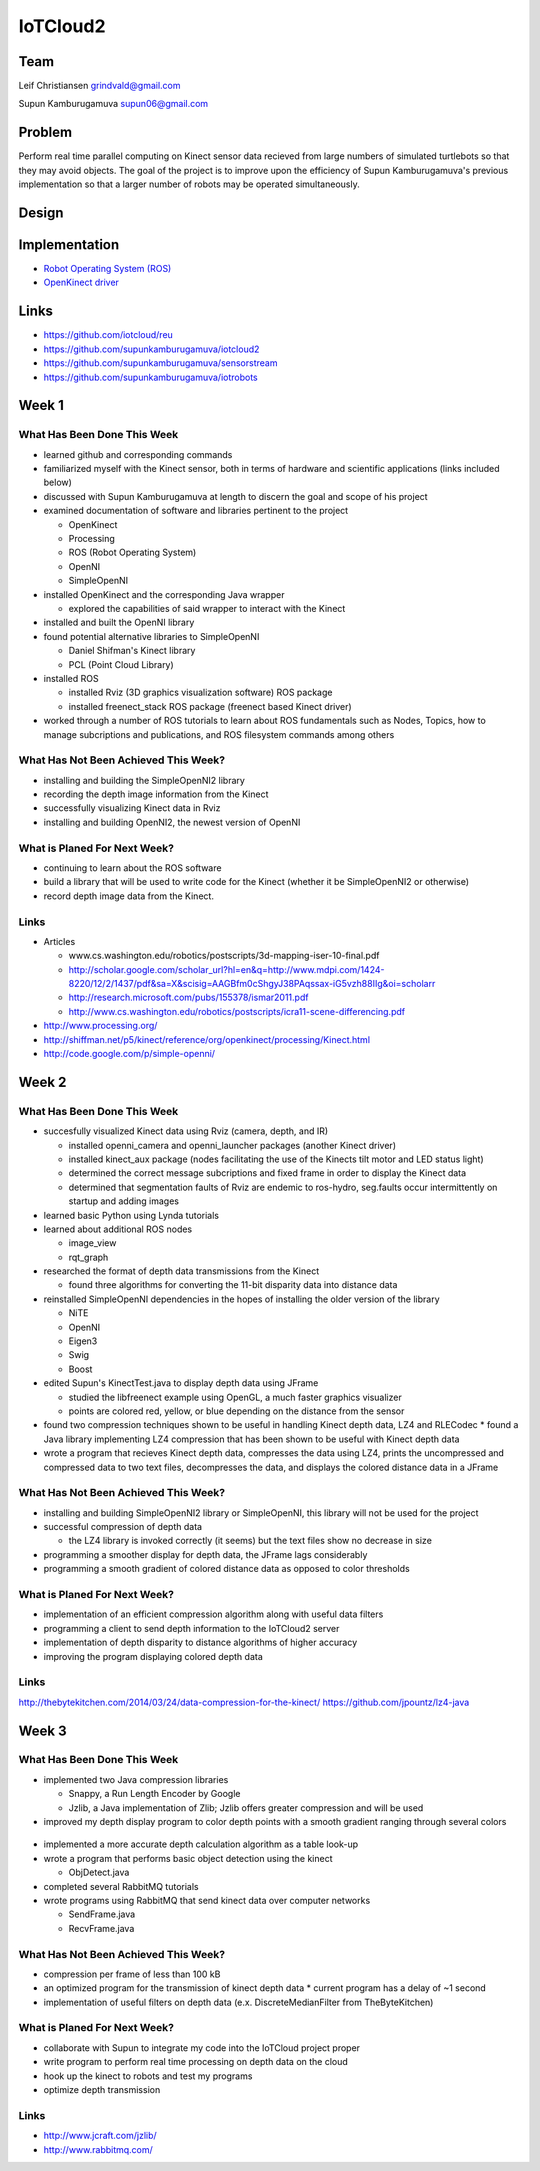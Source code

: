 IoTCloud2
======================================================================

Team
----------------------------------------------------------------------
Leif Christiansen grindvald@gmail.com

Supun Kamburugamuva supun06@gmail.com

Problem
----------------------------------------------------------------------

Perform real time parallel computing on Kinect sensor data recieved from
large numbers of simulated turtlebots so that they may avoid objects.
The goal of the project is to improve upon the efficiency of Supun
Kamburugamuva's previous implementation so that a larger number of 
robots may be operated simultaneously.

Design
----------------------------------------------------------------------


Implementation
----------------------------------------------------------------------

* `Robot Operating System (ROS) <http://www.ros.org/>`_
* `OpenKinect driver <http://openkinect.org/wiki/Main_Page>`_

Links
----------------------------------------------------------------------

* https://github.com/iotcloud/reu
* https://github.com/supunkamburugamuva/iotcloud2
* https://github.com/supunkamburugamuva/sensorstream
* https://github.com/supunkamburugamuva/iotrobots


Week 1
----------------------------------------------------------------------

What Has Been Done This Week
^^^^^^^^^^^^^^^^^^^^^^^^^^^^^^^^^^^^^^^^^^^^^^^^^^^^^^^^^^^^^^^^^^^^^^

* learned github and corresponding commands
* familiarized myself with the Kinect sensor, both in terms of hardware and scientific applications (links included below)
* discussed with Supun Kamburugamuva at length to discern the goal and scope of his project
* examined documentation of software and libraries pertinent to the project

  * OpenKinect 
  * Processing
  * ROS (Robot Operating System)
  * OpenNI
  * SimpleOpenNI
   
* installed OpenKinect and the corresponding Java wrapper

  * explored the capabilities of said wrapper to interact with the Kinect
   
* installed and built the OpenNI library
* found potential alternative libraries to SimpleOpenNI

  * Daniel Shifman's Kinect library
  * PCL (Point Cloud Library)

* installed ROS

  * installed Rviz (3D graphics visualization software) ROS package
  * installed freenect_stack ROS package (freenect based Kinect driver)
   
* worked through a number of ROS tutorials to learn about ROS fundamentals such as Nodes, Topics, how to manage subcriptions and publications, and ROS filesystem commands among others

What Has Not Been Achieved This Week?
^^^^^^^^^^^^^^^^^^^^^^^^^^^^^^^^^^^^^^^^^^^^^^^^^^^^^^^^^^^^^^^^^^^^^^

* installing and building the SimpleOpenNI2 library
* recording the depth image information from the Kinect 
* successfully visualizing Kinect data in Rviz
* installing and building OpenNI2, the newest version of OpenNI

What is Planed For Next Week?
^^^^^^^^^^^^^^^^^^^^^^^^^^^^^^^^^^^^^^^^^^^^^^^^^^^^^^^^^^^^^^^^^^^^^^

* continuing to learn about the ROS software
* build a library that will be used to write code for the Kinect (whether it be SimpleOpenNI2 or otherwise) 
* record depth image data from the Kinect.

Links
^^^^^^^^^^^^^^^^^^^^^^^^^^^^^^^^^^^^^^^^^^^^^^^^^^^^^^^^^^^^^^^^^^^^^^^
* Articles

  * www.cs.washington.edu/robotics/postscripts/3d-mapping-iser-10-final.pdf
  * http://scholar.google.com/scholar_url?hl=en&q=http://www.mdpi.com/1424-8220/12/2/1437/pdf&sa=X&scisig=AAGBfm0cShgyJ38PAqssax-iG5vzh88IIg&oi=scholarr
  * http://research.microsoft.com/pubs/155378/ismar2011.pdf
  * http://www.cs.washington.edu/robotics/postscripts/icra11-scene-differencing.pdf

* http://www.processing.org/
* http://shiffman.net/p5/kinect/reference/org/openkinect/processing/Kinect.html
* http://code.google.com/p/simple-openni/

Week 2
----------------------------------------------------------------------

What Has Been Done This Week
^^^^^^^^^^^^^^^^^^^^^^^^^^^^^^^^^^^^^^^^^^^^^^^^^^^^^^^^^^^^^^^^^^^^^^

* succesfully visualized Kinect data using Rviz (camera, depth, and IR)

  * installed openni_camera and openni_launcher packages (another Kinect driver)
  * installed kinect_aux package (nodes facilitating the use of the Kinects tilt motor and LED status light)
  * determined the correct message subcriptions and fixed frame in order to display the Kinect data
  * determined that segmentation faults of Rviz are endemic to ros-hydro, seg.faults occur intermittently on startup and adding images

* learned basic Python using Lynda tutorials
* learned about additional ROS nodes

  * image_view
  * rqt_graph

* researched the format of depth data transmissions from the Kinect

  * found three algorithms for converting the 11-bit disparity data into distance data 

* reinstalled SimpleOpenNI dependencies in the hopes of installing the older version of the library

  * NiTE
  * OpenNI
  * Eigen3
  * Swig
  * Boost
  
* edited Supun's KinectTest.java to display depth data using JFrame 

  * studied the libfreenect example using OpenGL, a much faster graphics visualizer
  * points are colored red, yellow, or blue depending on the distance from the sensor

* found two compression techniques shown to be useful in handling Kinect depth data, LZ4 and RLECodec
  * found a Java library implementing LZ4 compression that has been shown to be useful with Kinect depth data  

* wrote a program that recieves Kinect depth data, compresses the data using LZ4, prints the uncompressed and compressed data to two text files, decompresses the data, and displays the colored distance data in a JFrame

What Has Not Been Achieved This Week?
^^^^^^^^^^^^^^^^^^^^^^^^^^^^^^^^^^^^^^^^^^^^^^^^^^^^^^^^^^^^^^^^^^^^^^

* installing and building SimpleOpenNI2 library or SimpleOpenNI, this library will not be used for the project
* successful compression of depth data

  * the LZ4 library is invoked correctly (it seems) but the text files show no decrease in size

* programming a smoother display for depth data, the JFrame lags considerably

* programming a smooth gradient of colored distance data as opposed to color thresholds

What is Planed For Next Week?
^^^^^^^^^^^^^^^^^^^^^^^^^^^^^^^^^^^^^^^^^^^^^^^^^^^^^^^^^^^^^^^^^^^^^^

* implementation of an efficient compression algorithm along with useful data filters
* programming a client to send depth information to the IoTCloud2 server
* implementation of depth disparity to distance algorithms of higher accuracy
* improving the program displaying colored depth data

Links
^^^^^^^^^^^^^^^^^^^^^^^^^^^^^^^^^^^^^^^^^^^^^^^^^^^^^^^^^^^^^^^^^^^^^^^
http://thebytekitchen.com/2014/03/24/data-compression-for-the-kinect/
https://github.com/jpountz/lz4-java

Week 3
----------------------------------------------------------------------

What Has Been Done This Week
^^^^^^^^^^^^^^^^^^^^^^^^^^^^^^^^^^^^^^^^^^^^^^^^^^^^^^^^^^^^^^^^^^^^^^

* implemented two Java compression libraries

  * Snappy, a Run Length Encoder by Google
  * Jzlib, a Java implementation of Zlib; Jzlib offers greater compression and will be used
  
* improved my depth display program to color depth points with a smooth gradient ranging through several colors

 .. image:: ../images/ScrnShot.png

* implemented a more accurate depth calculation algorithm as a table look-up
* wrote a program that performs basic object detection using the kinect

  * ObjDetect.java
  
* completed several RabbitMQ tutorials
* wrote programs using RabbitMQ that send kinect data over computer networks 
  
  * SendFrame.java
  * RecvFrame.java

What Has Not Been Achieved This Week?
^^^^^^^^^^^^^^^^^^^^^^^^^^^^^^^^^^^^^^^^^^^^^^^^^^^^^^^^^^^^^^^^^^^^^^

* compression per frame of less than 100 kB
* an optimized program for the transmission of kinect depth data
  * current program has a delay of ~1 second
* implementation of useful filters on depth data (e.x. DiscreteMedianFilter from TheByteKitchen)

What is Planed For Next Week?
^^^^^^^^^^^^^^^^^^^^^^^^^^^^^^^^^^^^^^^^^^^^^^^^^^^^^^^^^^^^^^^^^^^^^^

* collaborate with Supun to integrate my code into the IoTCloud project proper
* write program to perform real time processing on depth data on the cloud
* hook up the kinect to robots and test my programs
* optimize depth transmission 

Links
^^^^^^^^^^^^^^^^^^^^^^^^^^^^^^^^^^^^^^^^^^^^^^^^^^^^^^^^^^^^^^^^^^^^^^^
* http://www.jcraft.com/jzlib/
* http://www.rabbitmq.com/
